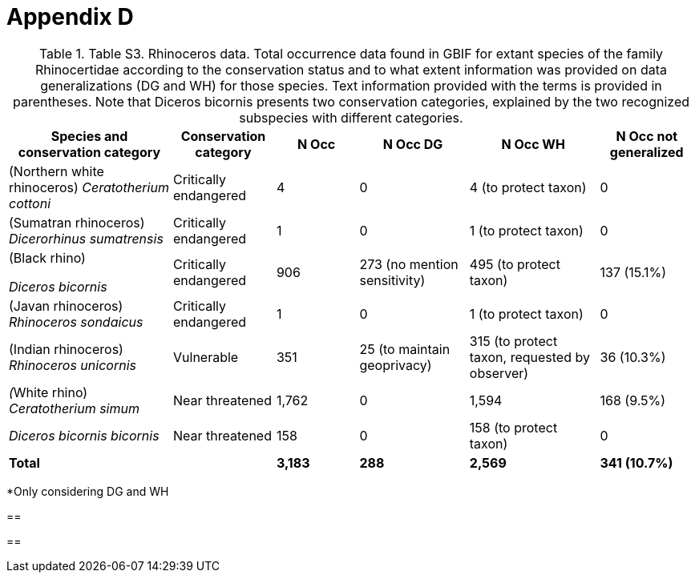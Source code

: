 [appendix]
= Appendix D

.Table S3. Rhinoceros data. Total occurrence data found in GBIF for extant species of the family Rhinocertidae according to the conservation status and to what extent information was provided on data generalizations (DG and WH) for those species. Text information provided with the terms is provided in parentheses. Note that Diceros bicornis presents two conservation categories, explained by the two recognized subspecies with different categories.
[width="100%",cols="24%,15%,12%,16%,19%,14%",options="header",]
|===
|*Species and conservation category* |*Conservation category* |*N Occ*
|*N Occ DG* |*N Occ WH* |*N Occ not generalized*
|(Northern white rhinoceros) _Ceratotherium cottoni_ |Critically endangered |4 |0 |4 (to protect taxon) |0

|(Sumatran rhinoceros) _Dicerorhinus sumatrensis_ |Critically endangered
|1 |0 |1 (to protect taxon) |0

a|
(Black rhino)

_Diceros bicornis_

|Critically endangered |906 |273 (no mention sensitivity) |495 (to protect taxon) |137 (15.1%)

|(Javan rhinoceros) _Rhinoceros sondaicus_ |Critically endangered |1 |0 |1 (to protect taxon) |0

|(Indian rhinoceros) _Rhinoceros unicornis_ |Vulnerable |351 |25 (to
maintain geoprivacy) |315 (to protect taxon, requested by observer) |36
(10.3%)

|__(__White rhino) _Ceratotherium simum_ |Near threatened |1,762 |0
|1,594 |168 (9.5%)

|_Diceros bicornis bicornis_ |Near threatened |158 |0 |158 (to protect
taxon) |0

|*Total* | |*3,183* |*288* |*2,569* |*341 (10.7%)*
|===

*Only considering DG and WH

== 

== 
